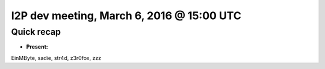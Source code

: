 I2P dev meeting, March 6, 2016 @ 15:00 UTC
==========================================

Quick recap
-----------

* **Present:**

EinMByte,
sadie,
str4d,
z3r0fox,
zzz
